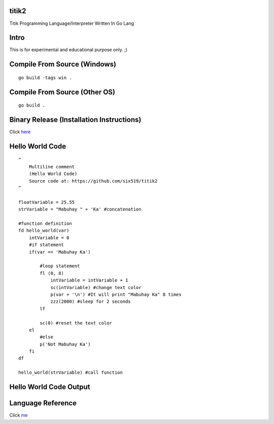 titik2
======

Titik Programming Language/Interpreter Written In Go Lang

Intro
=====

This is for experimental and educational purpose only. ;)

Compile From Source (Windows)
=============================
::
    
    go build -tags win .

Compile From Source (Other OS)
==============================
::
    
    go build .

Binary Release (Installation Instructions)
==========================================

Click here_

.. _here: https://github.com/six519/titik2/blob/master/install.rst

Hello World Code
================
::

    ^
        Multiline comment
        (Hello World Code)
        Source code at: https://github.com/six519/titik2
    ^

    floatVariable = 25.55
    strVariable = "Mabuhay " + 'Ka' #concatenation

    #function definition
    fd hello_world(var)
        intVariable = 0
        #if statement
        if(var == 'Mabuhay Ka')

            #loop statement
            fl (0, 8)
                intVariable = intVariable + 1
                sc(intVariable) #change text color
                p(var + '\n') #It will print "Mabuhay Ka" 8 times
                zzz(2000) #sleep for 2 seconds
            lf
            
            sc(0) #reset the text color
        el
            #else
            p('Not Mabuhay Ka')
        fi
    df

    hello_world(strVariable) #call function

Hello World Code Output
=======================

.. image:: http://ferdinandsilva.com/static/titik_output.png

Language Reference
==================

Click me_

.. _me: https://github.com/six519/titik2/blob/master/language_reference.rst